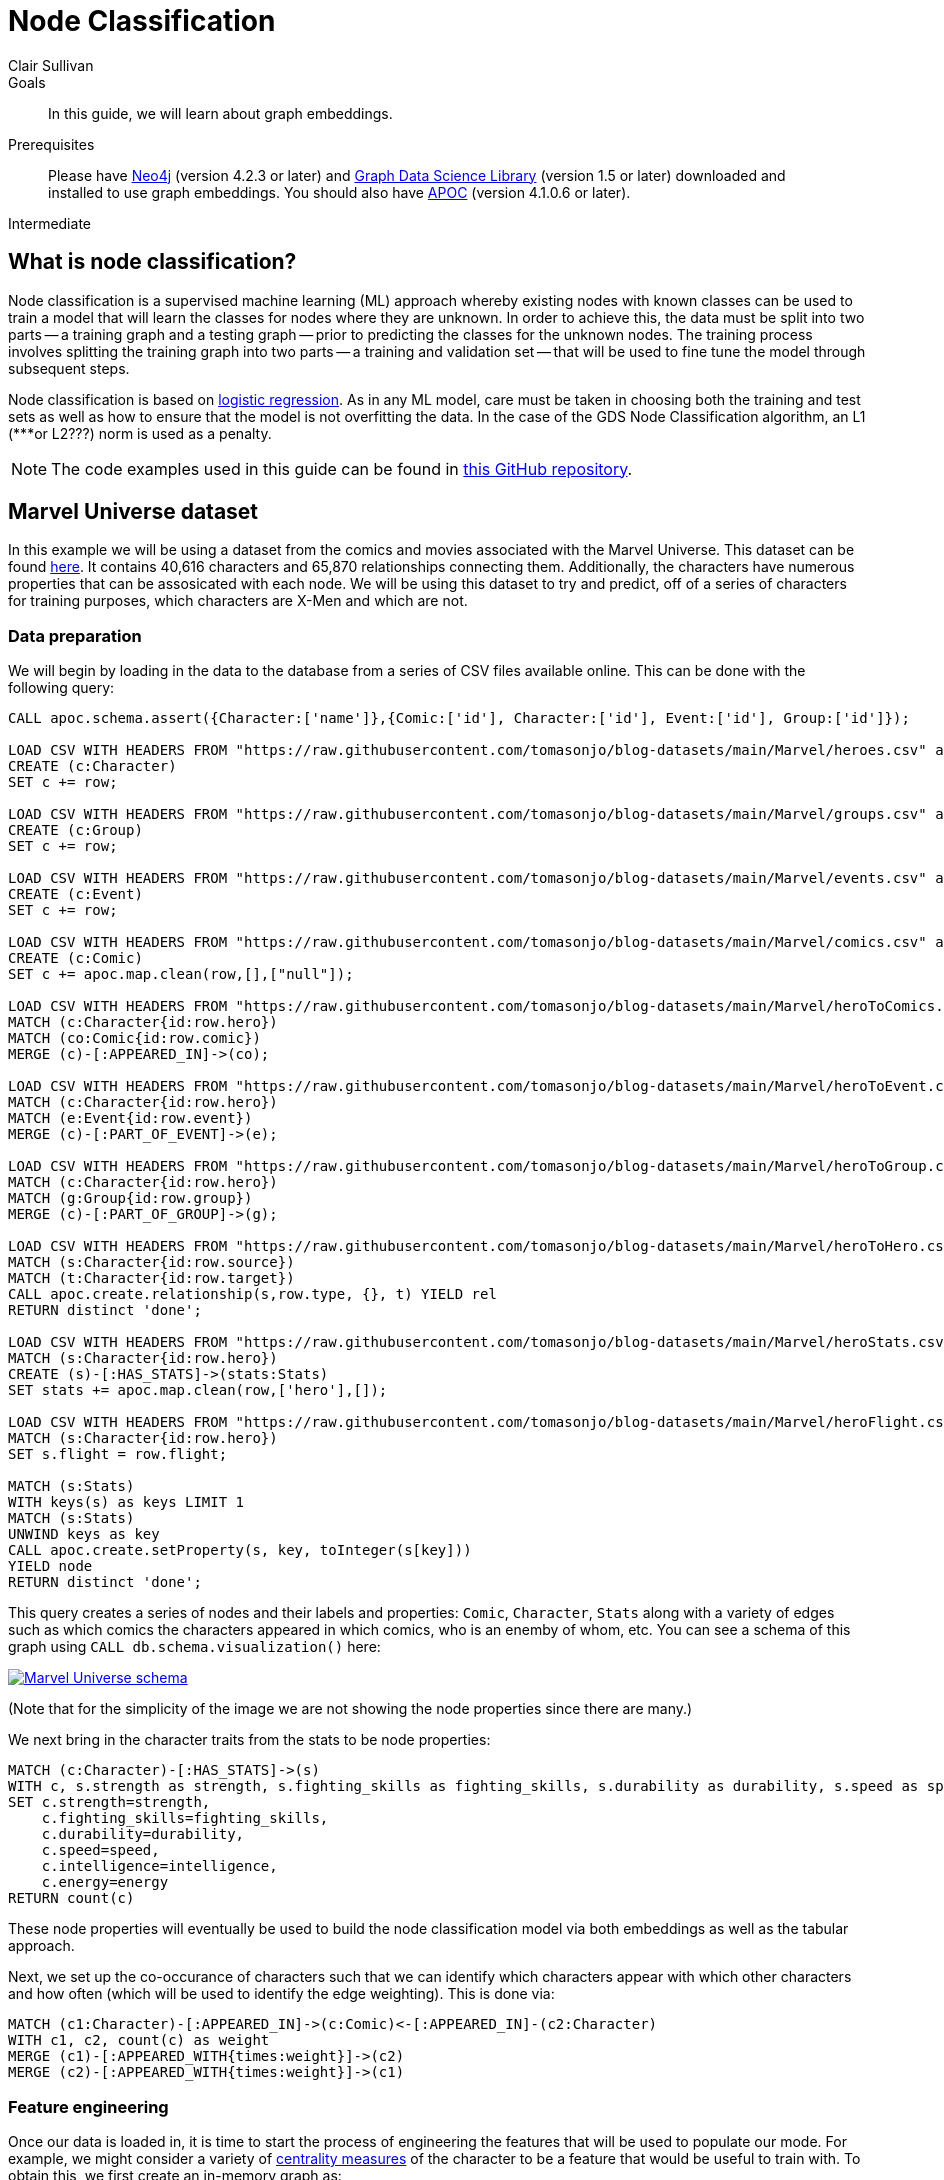 = Node Classification
:level: Intermediate
:page-level: Intermediate
:author: Clair Sullivan
:category: graph-data-science
:tags: graph-data-science, graph-algorithms, machine-learning
:description: This guide covers machine learning-based node classification using the Neo4j Data Science Library.
:page-aliases: ROOT:graph-algorithms.adoc

.Goals
[abstract]
In this guide, we will learn about graph embeddings.

.Prerequisites
[abstract]
Please have link:/download[Neo4j^] (version 4.2.3 or later) and link:/download-center/#algorithms[Graph Data Science Library^] (version 1.5 or later) downloaded and installed to use graph embeddings.  You should also have https://github.com/neo4j-contrib/neo4j-apoc-procedures[APOC^] (version 4.1.0.6 or later).

[role=expertise {level}]
{level}

[#node-classification]
== What is node classification?

Node classification is a supervised machine learning (ML) approach whereby existing nodes with known classes can be used to train a model that will learn the classes for nodes where they are unknown. In order to achieve this, the data must be split into two parts -- a training graph and a testing graph -- prior to predicting the classes for the unknown nodes.  The training process involves splitting the training graph into two parts -- a training and validation set -- that will be used to fine tune the model through subsequent steps.  

Node classification is based on https://en.wikipedia.org/wiki/Logistic_regression[logistic regression].  As in any ML model, care must be taken in choosing both the training and test sets as well as how to ensure that the model is not overfitting the data.  In the case of the GDS Node Classification algorithm, an L1 (***or L2???) norm is used as a penalty.

[NOTE]
====
The code examples used in this guide can be found in https://github.com/AliciaFrame/ML_with_GDS[this GitHub repository^]. 
==== 

[#marvel-dataset]
== Marvel Universe dataset

In this example we will be using a dataset from the comics and movies associated with the Marvel Universe.  This dataset can be found https://gist.github.com/tomasonjo/fbc6d617c3f6476a3a825b5dd22fd29a[here^].  It contains 40,616 characters and 65,870 relationships connecting them.  Additionally, the characters have numerous properties that can be assosicated with each node.  We will be using this dataset to try and predict, off of a series of characters for training purposes, which characters are X-Men and which are not.

=== Data preparation

We will begin by loading in the data to the database from a series of CSV files available online.  This can be done with the following query:

[source, cypher]
----
CALL apoc.schema.assert({Character:['name']},{Comic:['id'], Character:['id'], Event:['id'], Group:['id']});

LOAD CSV WITH HEADERS FROM "https://raw.githubusercontent.com/tomasonjo/blog-datasets/main/Marvel/heroes.csv" as row
CREATE (c:Character)
SET c += row;

LOAD CSV WITH HEADERS FROM "https://raw.githubusercontent.com/tomasonjo/blog-datasets/main/Marvel/groups.csv" as row
CREATE (c:Group)
SET c += row;

LOAD CSV WITH HEADERS FROM "https://raw.githubusercontent.com/tomasonjo/blog-datasets/main/Marvel/events.csv" as row
CREATE (c:Event)
SET c += row;

LOAD CSV WITH HEADERS FROM "https://raw.githubusercontent.com/tomasonjo/blog-datasets/main/Marvel/comics.csv" as row
CREATE (c:Comic)
SET c += apoc.map.clean(row,[],["null"]);

LOAD CSV WITH HEADERS FROM "https://raw.githubusercontent.com/tomasonjo/blog-datasets/main/Marvel/heroToComics.csv" as row
MATCH (c:Character{id:row.hero})
MATCH (co:Comic{id:row.comic})
MERGE (c)-[:APPEARED_IN]->(co);

LOAD CSV WITH HEADERS FROM "https://raw.githubusercontent.com/tomasonjo/blog-datasets/main/Marvel/heroToEvent.csv" as row
MATCH (c:Character{id:row.hero})
MATCH (e:Event{id:row.event})
MERGE (c)-[:PART_OF_EVENT]->(e);

LOAD CSV WITH HEADERS FROM "https://raw.githubusercontent.com/tomasonjo/blog-datasets/main/Marvel/heroToGroup.csv" as row
MATCH (c:Character{id:row.hero})
MATCH (g:Group{id:row.group})
MERGE (c)-[:PART_OF_GROUP]->(g);

LOAD CSV WITH HEADERS FROM "https://raw.githubusercontent.com/tomasonjo/blog-datasets/main/Marvel/heroToHero.csv" as row
MATCH (s:Character{id:row.source})
MATCH (t:Character{id:row.target})
CALL apoc.create.relationship(s,row.type, {}, t) YIELD rel
RETURN distinct 'done';

LOAD CSV WITH HEADERS FROM "https://raw.githubusercontent.com/tomasonjo/blog-datasets/main/Marvel/heroStats.csv" as row
MATCH (s:Character{id:row.hero})
CREATE (s)-[:HAS_STATS]->(stats:Stats)
SET stats += apoc.map.clean(row,['hero'],[]);

LOAD CSV WITH HEADERS FROM "https://raw.githubusercontent.com/tomasonjo/blog-datasets/main/Marvel/heroFlight.csv" as row
MATCH (s:Character{id:row.hero})
SET s.flight = row.flight;

MATCH (s:Stats)
WITH keys(s) as keys LIMIT 1
MATCH (s:Stats)
UNWIND keys as key
CALL apoc.create.setProperty(s, key, toInteger(s[key]))
YIELD node
RETURN distinct 'done';
----

This query creates a series of nodes and their labels and properties: `Comic`, `Character`, `Stats` along with a variety of edges such as which comics the characters appeared in which comics, who is an enemby of whom, etc.  You can see a schema of this graph using `CALL db.schema.visualization()` here:

image::marvel-schema.png[Marvel Universe schema, link="{imagesdir}/marvel-schema.png",role="popup-link"]

(Note that for the simplicity of the image we are not showing the node properties since there are many.)

We next bring in the character traits from the stats to be node properties:

[source, cypher]
----
MATCH (c:Character)-[:HAS_STATS]->(s)
WITH c, s.strength as strength, s.fighting_skills as fighting_skills, s.durability as durability, s.speed as speed, s.intelligence as intelligence, s.energy as energy
SET c.strength=strength,
    c.fighting_skills=fighting_skills,
    c.durability=durability,
    c.speed=speed,
    c.intelligence=intelligence,
    c.energy=energy
RETURN count(c)
----

These node properties will eventually be used to build the node classification model via both embeddings as well as the tabular approach.

Next, we set up the co-occurance of characters such that we can identify which characters appear with which other characters and how often (which will be used to identify the edge weighting).  This is done via:

[source, cypher]
----
MATCH (c1:Character)-[:APPEARED_IN]->(c:Comic)<-[:APPEARED_IN]-(c2:Character) 
WITH c1, c2, count(c) as weight
MERGE (c1)-[:APPEARED_WITH{times:weight}]->(c2)
MERGE (c2)-[:APPEARED_WITH{times:weight}]->(c1)
----

=== Feature engineering

Once our data is loaded in, it is time to start the process of engineering the features that will be used to populate our mode.  For example, we might consider a variety of https://neo4j.com/docs/graph-data-science/current/algorithms/centrality/[centrality measures] of the character to be a feature that would be useful to train with.  To obtain this, we first create an in-memory graph as:

[source, cypher]
----
CALL gds.graph.create(
  'marvel-character-graph',
  {
    Person: {
      label: 'Character',
      properties: { 
      strength:{property:'strength',defaultValue:0},
      fighting_skills:{property:'fighting_skills', defaultValue:0},
      durability:{property:'durability', defaultValue:0},
      speed:{property:'speed', defaultValue:0},
      intelligence:{property:'intelligence', defaultValue:0}
      }
    }
  }, {
    APPEARS_WITH_UNDIRECTED: {
      type: 'APPEARED_WITH',
      orientation: 'UNDIRECTED',
      aggregation: 'SINGLE',
      properties: ['times']
    },
    APPEARS_WITH_DIRECTED: {
      type: 'APPEARED_WITH',
      orientation: 'NATURAL',
      properties: ['times'],
      aggregation: 'SINGLE'
    },
    ALLY_UNDIRECTED: {
      type: 'ALLY',
      orientation: 'UNDIRECTED',
      aggregation: 'SINGLE'
    },
    ALLY_DIRECTED: {
      type: 'ALLY',
      orientation: 'NATURAL',
      aggregation: 'SINGLE'
    },    
    ENEMY_UNDIRECTED: {
      type: 'ENEMY',
      orientation: 'UNDIRECTED',
      aggregation: 'SINGLE'
    },
    ENEMY_DIRECTED: {
      type: 'ENEMY',
      orientation: 'NATURAL',
      aggregation: 'SINGLE'
    }
   
});
----

and then we use this graph to calculate the https://neo4j.com/docs/graph-data-science/current/algorithms/page-rank/[PageRank], https://neo4j.com/docs/graph-data-science/current/algorithms/betweenness-centrality/[Betweenness Centrality], and https://neo4j.com/docs/graph-data-science/current/algorithms/hits/[Hyperlink-Induced Topic Search] (HITS) of each node and write those values back to the database:

[source, cypher]
----
// pageRank
CALL gds.pageRank.write('marvel-character-graph',{
     relationshipTypes: ['APPEARS_WITH_DIRECTED'],
     writeProperty: 'appeared_with_pageRank'
});
CALL gds.pageRank.write('marvel-character-graph',{
     relationshipTypes: ['ALLY_DIRECTED'],
     writeProperty: 'ally_pageRank'
});
CALL gds.pageRank.write('marvel-character-graph',{
     relationshipTypes: ['ENEMY_DIRECTED'],
     writeProperty: 'enemy_pageRank'
});

// betweenness
CALL gds.betweenness.write('marvel-character-graph',{
     relationshipTypes: ['APPEARS_WITH_UNDIRECTED'],
     writeProperty: 'appeared_with_betweenness'
});
CALL gds.betweenness.write('marvel-character-graph',{
     relationshipTypes: ['ALLY_UNDIRECTED'],
     writeProperty: 'ally_betweenness'
});
CALL gds.betweenness.write('marvel-character-graph',{
     relationshipTypes: ['ENEMY_UNDIRECTED'],
     writeProperty: 'enemy_betweenness'
});

//HITS
CALL gds.alpha.hits.write('marvel-character-graph',{
     relationshipTypes: ['APPEARS_WITH_DIRECTED'],
     hitsIterations: 50,
     authProperty: 'appeared_with_auth',
     hubProperty: 'appeared_with_hub'
});
CALL gds.alpha.hits.write('marvel-character-graph',{
     relationshipTypes: ['ALLY_DIRECTED'],
     hitsIterations: 50,
     authProperty: 'appeared_with_auth',
     hubProperty: 'appeared_with_hub'
});
CALL gds.alpha.hits.write('marvel-character-graph',{
     relationshipTypes: ['ENEMY_DIRECTED'],
     hitsIterations: 50,
     authProperty: 'appeared_with_auth',
     hubProperty: 'appeared_with_hub'
});
----

We will also want these values added to the in-memory graph for the sake of calculating graph embeddings in the next step, which is achieved through the `.mutate()` command:

[source, cypher]
----
// pageRank
CALL gds.pageRank.mutate('marvel-character-graph',{
     relationshipTypes: ['APPEARS_WITH_DIRECTED'],
     mutateProperty: 'appeared_with_pageRank'
});
CALL gds.pageRank.mutate('marvel-character-graph',{
     relationshipTypes: ['ALLY_DIRECTED'],
     mutateProperty: 'ally_pageRank'
});
CALL gds.pageRank.mutate('marvel-character-graph',{
     relationshipTypes: ['ENEMY_DIRECTED'],
     mutateProperty: 'enemy_pageRank'
});

// betweenness
CALL gds.betweenness.mutate('marvel-character-graph',{
     relationshipTypes: ['APPEARS_WITH_UNDIRECTED'],
     mutateProperty: 'appeared_with_betweenness'
});
CALL gds.betweenness.mutate('marvel-character-graph',{
     relationshipTypes: ['ALLY_UNDIRECTED'],
     mutateProperty: 'ally_betweenness'
});
CALL gds.betweenness.mutate('marvel-character-graph',{
     relationshipTypes: ['ENEMY_UNDIRECTED'],
     mutateProperty: 'enemy_betweenness'
});

//HITS
CALL gds.alpha.hits.mutate('marvel-character-graph',{
     relationshipTypes: ['APPEARS_WITH_DIRECTED'],
     hitsIterations: 50,
     authProperty: 'appeared_with_auth',
     hubProperty: 'appeared_with_hub'
});
CALL gds.alpha.hits.mutate('marvel-character-graph',{
     relationshipTypes: ['ALLY_DIRECTED'],
     hitsIterations: 50,
     authProperty: 'appeared_with_auth',
     hubProperty: 'appeared_with_hub'
});
CALL gds.alpha.hits.mutate('marvel-character-graph',{
     relationshipTypes: ['ENEMY_DIRECTED'],
     hitsIterations: 50,
     authProperty: 'appeared_with_auth',
     hubProperty: 'appeared_with_hub'
});
----

Lastly, we will use the https://neo4j.com/docs/graph-data-science/current/algorithms/fastrp/[Fast Random Projection] (FastRP) embedding algorithm to create embedding vectors for each node, that will be used in one of our node classifications.  Despite the fact that we will only be looking at a subset of this graph, namely X-Men and those who might be X-men or relate to them somehow, but we will compute the embeddings for the whole graph. 

[source, cypher]
----
CALL gds.beta.fastRPExtended.write('marvel-character-graph',{
    relationshipTypes:['APPEARS_WITH_UNDIRECTED'],
    featureProperties: ['strength','fighting_skills','durability','speed','intelligence','appeared_with_pageRank','ally_pageRank','enemy_pageRank','appeared_with_betweenness','ally_betweenness','enemy_betweenness','appeared_with_hub','appeared_with_auth'], //14 node features
    relationshipWeightProperty: 'times',
    propertyDimension: 45,
    embeddingDimension: 250,
    iterationWeights: [0, 0, 1.0, 1.0],
    normalizationStrength:0.05,
    writeProperty: 'fastRP_Extended_Embedding'
})
----

[NOTE]
====
For more information on graph embeddings and how they can be used, see link:/developer/graph-data-science/graph-embeddings[Applied Graph Embeddings].
====

Finally, we can drop the `marvel-character-graph` to free up some memory via `CALL gds.graph.drop('marvel-character-graph')`.

== Running the node classification algorithm

Prior to the actual running of the node classification we must set up our training and testing graphs.  There are a few things that we need to consider.  First, we want to have roughly an equal number of X-Men to non-X-Men in our graph to prevent class imbalance.  This means that first we will select all of the X-Men and set the property `is_xman` to identify these individuals:

[source, cypher]
----
MATCH (c:Character)-[:PART_OF_GROUP]-> (g:Group{name:'X-Men'})
SET c.is_xman=1, c:Model_Data;
----

We see here that `c.is_xman` is set to an integer value of 1, which is required by the node classification algorithm to distinguish between the various classes.

Next, we need to identify characters that are not X-Men.  There are many more non-X-Men characters that appear with the X-Men, so we will downsample these through the requirement to have a degree greater than zero while also using a random number to determine whether that character will be put into the non-X-Men set and set their class to the integer value of 0:

[source, cypher]
----
MATCH (c:Character)
WHERE NOT (c)-[:PART_OF_GROUP]->(:Group) WITH c
WHERE NOT (c)-[:APPEARED_WITH*2..3]-(:Character{is_xman:1}) 
AND apoc.node.degree(c)>0 WITH c
WHERE rand() < 0.2
SET c:Model_Data, c.is_xman=0;
----

Finally, we will create a set of character that will be used for predictions after the model is trained:

[source, cypher]
----
MATCH (c:Character)
WHERE NOT (c:Model_Data)
SET c:Holdout_Data;
----

Once we have done this, we will create an in-memory graph encompassing these characters, their properties, and the class to be predicted.  

[source, cypher]
----
CALL gds.graph.create(
  'marvel_model_data',
  {
    Character: {
      label: 'Model_Data',
      properties: { 
        fastRP_embedding:{property:'fastRP_Extended_Embedding', defaultValue:0},
        //graphSAGE_embedding:{property:'graphSAGE_embedding', defaultValue:0},
        strength:{property:'strength', defaultValue:0},
        durability:{property:'durability', defaultValue:0},
        intelligence:{property:'intelligence', defaultValue:0},
        energy:{property:'energy', defaultValue:0},
        speed:{property:'speed', defaultValue:0},
        is_xman:{property:'is_xman', defaultValue:0}
      }
    },
    Holdout_Character: {
      label: 'Holdout_Data',
      properties: { 
        fastRP_embedding:{property:'fastRP_Extended_Embedding', defaultValue:0},
        //graphSAGE_embedding:{property:'graphSAGE_embedding', defaultValue:0},
        strength:{property:'strength', defaultValue:0},
        durability:{property:'durability', defaultValue:0},
        intelligence:{property:'intelligence', defaultValue:0},
        energy:{property:'energy', defaultValue:0},
        speed:{property:'speed', defaultValue:0},
        is_xman:{property:'is_xman', defaultValue:0}
      }
    }
  }, {
    APPEARED_WITH: { //I don't actually need this for node classification
      type: 'APPEARED_WITH',
      orientation: 'UNDIRECTED',
      properties: ['times'],
      aggregation: 'SINGLE'
    }
});
----

Observe that we have two character labels that are being put into this in-memory graph, namely `Character` and `Holdout_Character`.  This ensures that we are not mixing up the characters that will be used in the validation after the model is fully trained.

First let's train a simple model that only uses some character properties for the training process:

[source, cypher]
----
CALL gds.alpha.ml.nodeClassification.train('marvel_model_data', {
   nodeLabels: ['Character'],
   modelName: 'xmen-model-properties',
   featureProperties: ['energy','speed','strength','durability','intelligence'], 
   targetProperty: 'is_xman', 
   metrics: ['F1_WEIGHTED','ACCURACY'], 
   holdoutFraction: 0.2, 
   validationFolds: 5, 
   randomSeed: 2,
   params: [
       {penalty: 0.0625, maxIterations: 1000},
       {penalty: 0.125, maxIterations: 1000}, 
       {penalty: 0.25, maxIterations: 1000}, 
       {penalty: 0.5, maxIterations: 1000},
       {penalty: 1.0, maxIterations: 1000},
       {penalty: 2.0, maxIterations: 1000}, 
       {penalty: 4.0, maxIterations: 1000}
       ]
    }) YIELD modelInfo
  RETURN
  modelInfo.bestParameters AS winningModel,
  modelInfo.metrics.F1_WEIGHTED.outerTrain AS trainGraphScore,
  modelInfo.metrics.F1_WEIGHTED.test AS testGraphScore
----

In this statement, we are training a model based on the node properties of `energy`, `speed`, `strength`, `durability`, and `intelligence`.  The `targetProperty` is the thing we are trying to solve for;  in this case we are trying to determine the node property `is_xman` (1 for an X_man, 0 for everyone else).  The model will be able to return the weighted F1 score and the accuracy, but it is important to note that only the first metric is used for the actual training.  We see that the validation set represents 20% of the test graph with 5-fold cross-validation.  Finally, we set a series of parameters that are used to evaluate the model.  In this case, we have provided a series of penalties (L1 or L2 norm???) with a given number of training iterations.  The training algorithm will identify the optimal model given these parameters, which is returned in the final portion of the query along with the training and test F1 weighted scores.

When this is run on our dataset, we obtain the following results:

[cols=3*]
|===
|"winningModel"
|"trainingGraphScore"
|"testGraphScore"

|{"maxIterations":1000,"penalty":0.0625}
|0.4696285981767071
|0.44504748658690024
|===

These scores are low, but this is not surprising.  We provided a very minimal number of properties on which to train the model, a problem that is compounded by the fact the the graph itself is quite small.  So instead, let's train a new model using the FastRP embeddings.  (Don't forget that if you are not using the Enterprise Edition of the Graph Data Science library, you can only have one model in memory at any given time, so you must drop that model via `CALL gds.beta.model.drop('marvel_model_data')`.)  

[source, cypher]
----
//3. train node classifier to find x-men: fastRP
CALL gds.alpha.ml.nodeClassification.train('marvel_model_data', {
   nodeLabels: ['Character'],
   modelName: 'xmen-model-fastRP',
   featureProperties: ['fastRP_embedding'], 
   targetProperty: 'is_xman', 
   metrics: ['F1_WEIGHTED','ACCURACY'], 
   holdoutFraction: 0.2, 
   validationFolds: 5, 
   randomSeed: 2,
   params: [
       {penalty: 0.0625, maxIterations: 1000},
       {penalty: 0.125, maxIterations: 1000}, 
       {penalty: 0.25, maxIterations: 1000}, 
       {penalty: 0.5, maxIterations: 1000},
       {penalty: 1.0, maxIterations: 1000},
       {penalty: 2.0, maxIterations: 1000}, 
       {penalty: 4.0, maxIterations: 1000}
       ]
    }) YIELD modelInfo
  RETURN
  modelInfo.bestParameters AS winningModel,
  modelInfo.metrics.F1_WEIGHTED.outerTrain AS trainGraphScore,
  modelInfo.metrics.F1_WEIGHTED.test AS testGraphScore
----

This is identical to our procedure before, however, we can see that we have replaced the `featureProperties` to be the FastRP embeddings.  We would expect this model to perform better since the embedding process returns a vector embedding for each node that, in our case, is 250 elements long.  In fact, we obtain the following results with the embeddings:

[cols=3*]
|===
|"winningModel"
|"trainingGraphScore"
|"testGraphScore"

|{"maxIterations":1000,"penalty":0.0625}
|0.9623978269133772
|0.857142851020408
|===